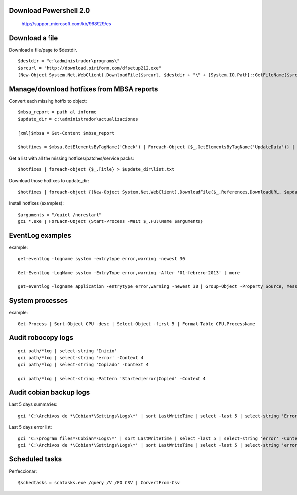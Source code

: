 Download Powershell 2.0
-----------------------------------

     http://support.microsoft.com/kb/968929/es


Download a file
-------------------------------

Download a file/page to $destdir.

::

    $destdir = "c:\administrador\programs\"
    $srcurl = "http://download.piriform.com/dfsetup212.exe"
    (New-Object System.Net.WebClient).DownloadFile($srcurl, $destdir + "\" + [System.IO.Path]::GetFileName($srcurl))


Manage/download hotfixes from MBSA reports
-----------------------------------------------------

Convert each missing hotfix to object::

    $mbsa_report = path al informe
    $update_dir = c:\administrador\actualizaciones 

    [xml]$mbsa = Get-Content $mbsa_report 

    $hotfixes = $mbsa.GetElementsByTagName('Check') | Foreach-Object {$_.GetElementsByTagName('UpdateData')} | where-object {$_.IsInstalled -eq "false"}  

Get a list with all the missing hotfixes/patches/service packs:: 
    
    $hotfixes | foreach-object {$_.Title} > $update_dir\list.txt

Download those hotfixes to update_dir::

    $hotfixes | foreach-object {(New-Object System.Net.WebClient).DownloadFile($_.References.DownloadURL, $update_dir + "\" + [System.IO.Path]::GetFileName($_.References.DownloadURL))}

Install hotfixes (examples)::

    $arguments = "/quiet /norestart"
    gci *.exe | ForEach-Object {Start-Process -Wait $_.FullName $arguments}

EventLog examples
--------------------------

example::
    
    get-eventlog -logname system -entrytype error,warning -newest 30

    Get-EventLog -LogName system -EntryType error,warning -After '01-febrero-2013' | more
    
    get-eventlog -logname application -entrytype error,warning -newest 30 | Group-Object -Property Source, Message | fl -GroupBy Name -Property Count, Name

System processes 
----------------

example:: 

    Get-Process | Sort-Object CPU -desc | Select-Object -first 5 | Format-Table CPU,ProcessName


Audit robocopy logs
-----------------------------------------

::

    gci path/*log | select-string 'Inicio' 
    gci path/*log | select-string 'error' -Context 4
    gci path/*log | select-string 'Copiado' -Context 4

    gci path/*log | select-string -Pattern 'Started|error|Copied' -Context 4

Audit cobian backup logs
----------------------------------------------------------

Last 5 days summaries::

    gci 'C:\Archivos de *\Cobian*\Settings\Logs\*' | sort LastWriteTime | select -last 5 | select-string 'Errores:'

Last 5 days error list::

    gci 'C:\program files*\Cobian*\Logs\*' | sort LastWriteTime | select -last 5 | select-string 'error' -Context 4
    gci 'C:\Archivos de *\Cobian*\Settings\Logs\*' | sort LastWriteTime | select -last 5 | select-string 'error' -Context 4

Scheduled tasks
---------------------------

Perfeccionar::

    $schedtasks = schtasks.exe /query /V /FO CSV | ConvertFrom-Csv


